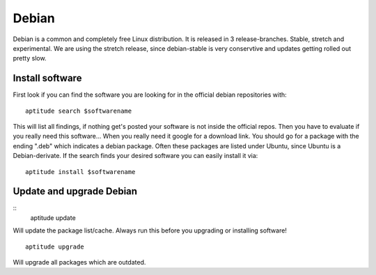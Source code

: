 ******
Debian
******

Debian is a common and completely free Linux distribution. It is released in 3 release-branches. Stable, stretch and experimental. We are using the stretch release, since debian-stable is very conservtive and updates getting rolled out pretty slow.

================
Install software
================

First look if you can find the software you are looking for in the official debian repositories with:
::
    aptitude search $softwarename

This will list all findings, if nothing get's posted your software is not inside the official repos. Then you have to evaluate if you really need this software... When you really need it google for a download link. You should go for a package with the ending ".deb" which indicates a debian package. Often these packages are listed under Ubuntu, since Ubuntu is a Debian-derivate. If the search finds your desired software you can easily install it via:
::
    aptitude install $softwarename



=========================
Update and upgrade Debian
=========================

::
    aptitude update

Will update the package list/cache. Always run this before you upgrading or installing software!
::
    aptitude upgrade

Will upgrade all packages which are outdated.
